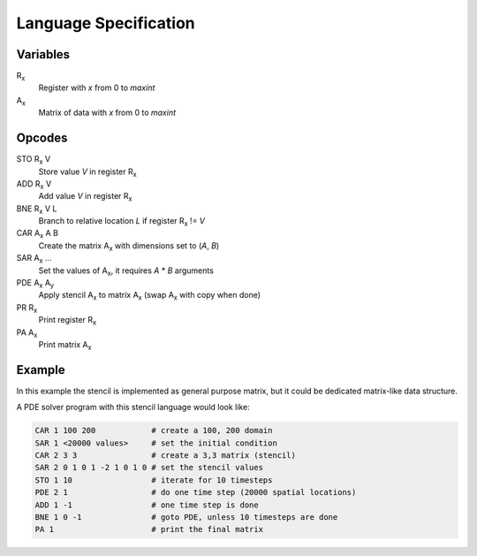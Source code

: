 ========================
 Language Specification
========================

Variables
=========


R\ :sub:`x`
    Register with `x` from 0 to `maxint`
A\ :sub:`x`
    Matrix of data with `x` from 0 to `maxint`

Opcodes
=======

STO R\ :sub:`x` V
    Store value `V` in register R\ :sub:`x`
ADD R\ :sub:`x` V
    Add value `V` in register R\ :sub:`x`
BNE R\ :sub:`x` V L
    Branch to relative location `L` if register R\ :sub:`x` != `V`
CAR A\ :sub:`x` A B
    Create the matrix A\ :sub:`x` with dimensions set to (`A`, `B`)
SAR A\ :sub:`x` ...
    Set the values of A\ :sub:`x`, it requires `A` * `B` arguments
PDE A\ :sub:`x` A\ :sub:`y`
    Apply stencil A\ :sub:`x` to matrix A\ :sub:`x` (swap A\ :sub:`x` with copy when done)
PR R\ :sub:`x`
    Print register R\ :sub:`x`
PA A\ :sub:`x`
    Print matrix A\ :sub:`x`

Example
=======

In this example the stencil is implemented as general purpose matrix, but it could be dedicated matrix-like data structure.

A PDE solver program with this stencil language would look like:

.. If we just say it's bash, it will highlight the hashes as comments.
.. code-block:: bash

    CAR 1 100 200            # create a 100, 200 domain
    SAR 1 <20000 values>     # set the initial condition
    CAR 2 3 3                # create a 3,3 matrix (stencil)
    SAR 2 0 1 0 1 -2 1 0 1 0 # set the stencil values
    STO 1 10                 # iterate for 10 timesteps
    PDE 2 1                  # do one time step (20000 spatial locations)
    ADD 1 -1                 # one time step is done
    BNE 1 0 -1               # goto PDE, unless 10 timesteps are done
    PA 1                     # print the final matrix
